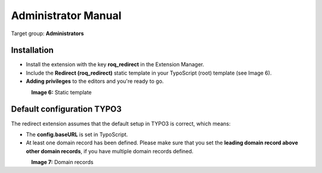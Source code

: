============================
Administrator Manual
============================

Target group: **Administrators**

Installation
=============

* Install the extension with the key **roq_redirect** in the Extension Manager.
* Include the **Redirect (roq_redirect)** static template in your TypoScript (root) template (see Image 6).
* **Adding privileges** to the editors and you're ready to go.

.. figure:: ../Images/static-template62.PNG
    :alt: Static template
    :align: left
    :name: Static template

**Image 6:** Static template

Default configuration TYPO3
=======================

The redirect extension assumes that the default setup in TYPO3 is correct, which means:

* The **config.baseURL** is set in TypoScript.
* At least one domain record has been defined. Please make sure that you set the **leading domain record above other domain records**, if you have multiple domain records defined.

.. figure:: ../Images/domain-records62.PNG
    :alt: Static template
    :align: left
    :name: Static template

**Image 7:** Domain records